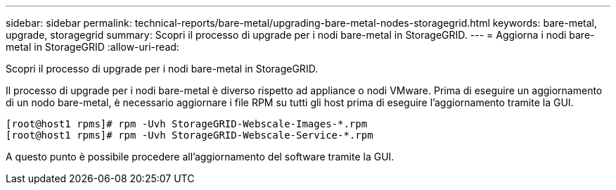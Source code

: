 ---
sidebar: sidebar 
permalink: technical-reports/bare-metal/upgrading-bare-metal-nodes-storagegrid.html 
keywords: bare-metal, upgrade, storagegrid 
summary: Scopri il processo di upgrade per i nodi bare-metal in StorageGRID. 
---
= Aggiorna i nodi bare-metal in StorageGRID
:allow-uri-read: 


[role="lead"]
Scopri il processo di upgrade per i nodi bare-metal in StorageGRID.

Il processo di upgrade per i nodi bare-metal è diverso rispetto ad appliance o nodi VMware. Prima di eseguire un aggiornamento di un nodo bare-metal, è necessario aggiornare i file RPM su tutti gli host prima di eseguire l'aggiornamento tramite la GUI.

[listing]
----
[root@host1 rpms]# rpm -Uvh StorageGRID-Webscale-Images-*.rpm
[root@host1 rpms]# rpm -Uvh StorageGRID-Webscale-Service-*.rpm
----
A questo punto è possibile procedere all'aggiornamento del software tramite la GUI.
